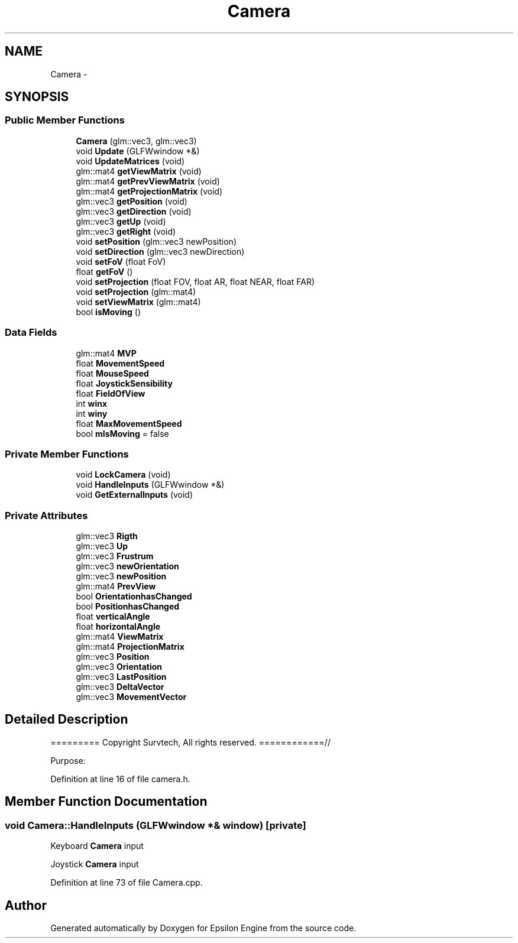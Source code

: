 .TH "Camera" 3 "Wed Mar 6 2019" "Version 1.0" "Epsilon Engine" \" -*- nroff -*-
.ad l
.nh
.SH NAME
Camera \- 
.SH SYNOPSIS
.br
.PP
.SS "Public Member Functions"

.in +1c
.ti -1c
.RI "\fBCamera\fP (glm::vec3, glm::vec3)"
.br
.ti -1c
.RI "void \fBUpdate\fP (GLFWwindow *&)"
.br
.ti -1c
.RI "void \fBUpdateMatrices\fP (void)"
.br
.ti -1c
.RI "glm::mat4 \fBgetViewMatrix\fP (void)"
.br
.ti -1c
.RI "glm::mat4 \fBgetPrevViewMatrix\fP (void)"
.br
.ti -1c
.RI "glm::mat4 \fBgetProjectionMatrix\fP (void)"
.br
.ti -1c
.RI "glm::vec3 \fBgetPosition\fP (void)"
.br
.ti -1c
.RI "glm::vec3 \fBgetDirection\fP (void)"
.br
.ti -1c
.RI "glm::vec3 \fBgetUp\fP (void)"
.br
.ti -1c
.RI "glm::vec3 \fBgetRight\fP (void)"
.br
.ti -1c
.RI "void \fBsetPosition\fP (glm::vec3 newPosition)"
.br
.ti -1c
.RI "void \fBsetDirection\fP (glm::vec3 newDirection)"
.br
.ti -1c
.RI "void \fBsetFoV\fP (float FoV)"
.br
.ti -1c
.RI "float \fBgetFoV\fP ()"
.br
.ti -1c
.RI "void \fBsetProjection\fP (float FOV, float AR, float NEAR, float FAR)"
.br
.ti -1c
.RI "void \fBsetProjection\fP (glm::mat4)"
.br
.ti -1c
.RI "void \fBsetViewMatrix\fP (glm::mat4)"
.br
.ti -1c
.RI "bool \fBisMoving\fP ()"
.br
.in -1c
.SS "Data Fields"

.in +1c
.ti -1c
.RI "glm::mat4 \fBMVP\fP"
.br
.ti -1c
.RI "float \fBMovementSpeed\fP"
.br
.ti -1c
.RI "float \fBMouseSpeed\fP"
.br
.ti -1c
.RI "float \fBJoystickSensibility\fP"
.br
.ti -1c
.RI "float \fBFieldOfView\fP"
.br
.ti -1c
.RI "int \fBwinx\fP"
.br
.ti -1c
.RI "int \fBwiny\fP"
.br
.ti -1c
.RI "float \fBMaxMovementSpeed\fP"
.br
.ti -1c
.RI "bool \fBmIsMoving\fP = false"
.br
.in -1c
.SS "Private Member Functions"

.in +1c
.ti -1c
.RI "void \fBLockCamera\fP (void)"
.br
.ti -1c
.RI "void \fBHandleInputs\fP (GLFWwindow *&)"
.br
.ti -1c
.RI "void \fBGetExternalInputs\fP (void)"
.br
.in -1c
.SS "Private Attributes"

.in +1c
.ti -1c
.RI "glm::vec3 \fBRigth\fP"
.br
.ti -1c
.RI "glm::vec3 \fBUp\fP"
.br
.ti -1c
.RI "glm::vec3 \fBFrustrum\fP"
.br
.ti -1c
.RI "glm::vec3 \fBnewOrientation\fP"
.br
.ti -1c
.RI "glm::vec3 \fBnewPosition\fP"
.br
.ti -1c
.RI "glm::mat4 \fBPrevView\fP"
.br
.ti -1c
.RI "bool \fBOrientationhasChanged\fP"
.br
.ti -1c
.RI "bool \fBPositionhasChanged\fP"
.br
.ti -1c
.RI "float \fBverticalAngle\fP"
.br
.ti -1c
.RI "float \fBhorizontalAngle\fP"
.br
.ti -1c
.RI "glm::mat4 \fBViewMatrix\fP"
.br
.ti -1c
.RI "glm::mat4 \fBProjectionMatrix\fP"
.br
.ti -1c
.RI "glm::vec3 \fBPosition\fP"
.br
.ti -1c
.RI "glm::vec3 \fBOrientation\fP"
.br
.ti -1c
.RI "glm::vec3 \fBLastPosition\fP"
.br
.ti -1c
.RI "glm::vec3 \fBDeltaVector\fP"
.br
.ti -1c
.RI "glm::vec3 \fBMovementVector\fP"
.br
.in -1c
.SH "Detailed Description"
.PP 
========= Copyright Survtech, All rights reserved\&. ============//
.PP
Purpose: 
.PP
 
.PP
Definition at line 16 of file camera\&.h\&.
.SH "Member Function Documentation"
.PP 
.SS "void Camera::HandleInputs (GLFWwindow *& window)\fC [private]\fP"
Keyboard \fBCamera\fP input 
.PP
.PP
Joystick \fBCamera\fP input 
.PP

.PP
Definition at line 73 of file Camera\&.cpp\&.

.SH "Author"
.PP 
Generated automatically by Doxygen for Epsilon Engine from the source code\&.

